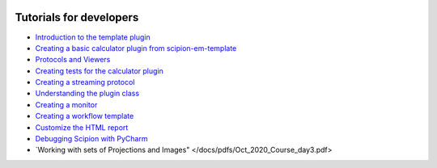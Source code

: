 .. figure:: /docs/images/scipion_logo.gif
   :width: 250
   :alt: scipion logo

.. _dev_tutorials:

========================
Tutorials for developers
========================

* `Introduction to the template plugin <introduction-to-template-plugin>`_
* `Creating a basic calculator plugin from scipion-em-template <creating-a-basic-plugin-from-template>`_
* `Protocols and Viewers <course_day2>`_
* `Creating tests for the calculator plugin <creating-tests-for-template-calculator>`_
* `Creating a streaming protocol <creating-streaming-protocol>`_
* `Understanding the plugin class <understanding-plugin-class>`_
* `Creating a monitor <creating-a-monitor>`_
* `Creating a workflow template <creating-a-workflow-template>`_
* `Customize the HTML report <../../facilities/customize-html-report>`_
* `Debugging Scipion with PyCharm <debugging-scipion>`_
* `Working with sets of Projections and Images" </docs/pdfs/Oct_2020_Course_day3.pdf> 
